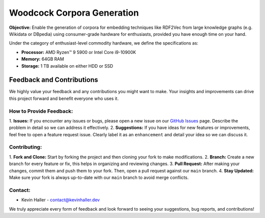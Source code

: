 Woodcock Corpora Generation
===========================

.. image:: docs/graphics/woodcock.png
    :width: 400
    :align: center
    :alt: American Woodcock pixel art (DALL-E)

**Objective:** Enable the generation of corpora for embedding techniques like
RDF2Vec from large knowledge graphs (e.g. Wikidata or DBpedia) using
consumer-grade hardware for enthusiasts, provided you have enough time on your
hand.

Under the category of enthusiast-level commodity hardware, we define the
specifications as:

- **Processor:** AMD Ryzen™ 9 5900 or Intel Core i9-10900K
- **Memory:** 64GB RAM
- **Storage:** 1 TB available on either HDD or SSD

Feedback and Contributions
--------------------------
We highly value your feedback and any contributions you might want to make. Your
insights and improvements can drive this project forward and benefit everyone
who uses it.

How to Provide Feedback:
^^^^^^^^^^^^^^^^^^^^^^^^

1. **Issues:** If you encounter any issues or bugs, please open a new issue on
our `GitHub Issues <https://github.com/khaller93/woodcock/issues>`_ page.
Describe the problem in detail so we can address it effectively.
2. **Suggestions:** If you have ideas for new features or improvements, feel
free to open a feature request issue. Clearly label it as an ``enhancement`` and
detail your idea so we can discuss it.

Contributing:
^^^^^^^^^^^^^

1. **Fork and Clone:** Start by forking the project and then cloning your fork
to make modifications.
2. **Branch:** Create a new branch for every feature or fix, this helps in
organizing and reviewing changes.
3. **Pull Request:** After making your changes, commit them and push them to
your fork. Then, open a pull request against our ``main`` branch.
4. **Stay Updated:** Make sure your fork is always up-to-date with our ``main``
branch to avoid merge conflicts.

Contact:
^^^^^^^^

- Kevin Haller - `contact@kevinhaller.dev <mailto:contact@kevinhaller.dev>`_

We truly appreciate every form of feedback and look forward to seeing your
suggestions, bug reports, and contributions!